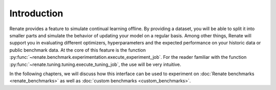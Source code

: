 Introduction
************

Renate provides a feature to simulate continual learning offline.
By providing a dataset, you will be able to split it into smaller parts and simulate the behavior of updating your model
on a regular basis.
Among other things, Renate will support you in evaluating different optimizers, hyperparameters and the expected
performance on your historic data or public benchmark data.
At the core of this feature is the function :py:func:`~renate.benchmark.experimentation.execute_experiment_job`.
For the reader familiar with the function :py:func:`~renate.tuning.tuning.execute_tuning_job`, the use will be very
intuitive.

In the following chapters, we will discuss how this interface can be used to experiment on
:doc:`Renate benchmarks <renate_benchmarks>` as well as
:doc:`custom benchmarks <custom_benchmarks>`.

